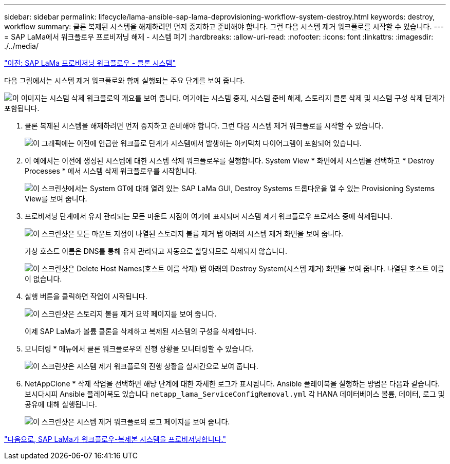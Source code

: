 ---
sidebar: sidebar 
permalink: lifecycle/lama-ansible-sap-lama-deprovisioning-workflow-system-destroy.html 
keywords: destroy, workflow 
summary: 클론 복제된 시스템을 해제하려면 먼저 중지하고 준비해야 합니다. 그런 다음 시스템 제거 워크플로를 시작할 수 있습니다. 
---
= SAP LaMa에서 워크플로우 프로비저닝 해제 - 시스템 폐기
:hardbreaks:
:allow-uri-read: 
:nofooter: 
:icons: font
:linkattrs: 
:imagesdir: ./../media/


link:lama-ansible-sap-lama-provisioning-workflow-clone-system.html["이전: SAP LaMa 프로비저닝 워크플로우 - 클론 시스템"]

[role="lead"]
다음 그림에서는 시스템 제거 워크플로와 함께 실행되는 주요 단계를 보여 줍니다.

image:lama-ansible-image32.png["이 이미지는 시스템 삭제 워크플로의 개요를 보여 줍니다. 여기에는 시스템 중지, 시스템 준비 해제, 스토리지 클론 삭제 및 시스템 구성 삭제 단계가 포함됩니다."]

. 클론 복제된 시스템을 해제하려면 먼저 중지하고 준비해야 합니다. 그런 다음 시스템 제거 워크플로를 시작할 수 있습니다.
+
image:lama-ansible-image33.png["이 그래픽에는 이전에 언급한 워크플로 단계가 시스템에서 발생하는 아키텍처 다이어그램이 포함되어 있습니다."]

. 이 예에서는 이전에 생성된 시스템에 대한 시스템 삭제 워크플로우를 실행합니다. System View * 화면에서 시스템을 선택하고 * Destroy Processes * 에서 시스템 삭제 워크플로우를 시작합니다.
+
image:lama-ansible-image34.png["이 스크린샷에서는 System  GT에 대해 열려 있는 SAP LaMa GUI, Destroy Systems 드롭다운을 열 수 있는 Provisioning Systems View를 보여 줍니다."]

. 프로비저닝 단계에서 유지 관리되는 모든 마운트 지점이 여기에 표시되며 시스템 제거 워크플로우 프로세스 중에 삭제됩니다.
+
image:lama-ansible-image35.png["이 스크린샷은 모든 마운트 지점이 나열된 스토리지 볼륨 제거 탭 아래의 시스템 제거 화면을 보여 줍니다."]

+
가상 호스트 이름은 DNS를 통해 유지 관리되고 자동으로 할당되므로 삭제되지 않습니다.

+
image:lama-ansible-image36.png["이 스크린샷은 Delete Host Names(호스트 이름 삭제) 탭 아래의 Destroy System(시스템 제거) 화면을 보여 줍니다. 나열된 호스트 이름이 없습니다."]

. 실행 버튼을 클릭하면 작업이 시작됩니다.
+
image:lama-ansible-image37.png["이 스크린샷은 스토리지 볼륨 제거 요약 페이지를 보여 줍니다."]

+
이제 SAP LaMa가 볼륨 클론을 삭제하고 복제된 시스템의 구성을 삭제합니다.

. 모니터링 * 메뉴에서 클론 워크플로우의 진행 상황을 모니터링할 수 있습니다.
+
image:lama-ansible-image38.png["이 스크린샷은 시스템 제거 워크플로의 진행 상황을 실시간으로 보여 줍니다."]

. NetAppClone * 삭제 작업을 선택하면 해당 단계에 대한 자세한 로그가 표시됩니다. Ansible 플레이북을 실행하는 방법은 다음과 같습니다. 보시다시피 Ansible 플레이북도 있습니다 `netapp_lama_ServiceConfigRemoval.yml` 각 HANA 데이터베이스 볼륨, 데이터, 로그 및 공유에 대해 실행됩니다.
+
image:lama-ansible-image39.png["이 스크린샷은 시스템 제거 워크플로의 로그 페이지를 보여 줍니다."]



link:lama-ansible-sap-lama-provisioning-workflow-copy-system.html["다음으로, SAP LaMa가 워크플로우-복제본 시스템을 프로비저닝합니다."]

